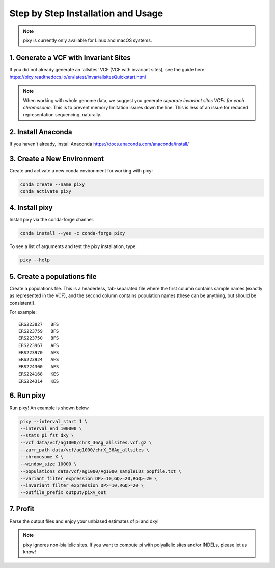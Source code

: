 ************
Step by Step Installation and Usage
************

.. note::
    pixy is currently only available for Linux and macOS systems.
    
 
1. Generate a VCF with Invariant Sites
======
If you did not already generate an 'allsites' VCF (VCF with invariant sites), see the guide here: https://pixy.readthedocs.io/en/latest/invar/allsitesQuickstart.html

.. note::
    When working with whole genome data, we suggest you generate *separate invariant sites VCFs for each chromosome*. This is to prevent
    memory limitation issues down the line. This is less of an issue for reduced representation sequencing, naturally.

2. Install Anaconda
======
If you haven't already, install Anaconda https://docs.anaconda.com/anaconda/install/ 

3. Create a New Environment
======
Create and activate a new conda environment for working with pixy:

.. code:: console

    conda create --name pixy
    conda activate pixy

4. Install pixy
======
Install pixy via the conda-forge channel. 

.. code:: console

    conda install --yes -c conda-forge pixy

To see a list of arguments and test the pixy installation, type:

.. code:: console

    pixy --help


5. Create a populations file
======
Create a populations file. This is a headerless, tab-separated file where the first column contains sample names (exactly as represented in the VCF), and the second column contains population names (these can be anything, but should be consistent!).

For example:

.. parsed-literal::
    ERS223827	BFS
    ERS223759	BFS
    ERS223750	BFS
    ERS223967	AFS
    ERS223970	AFS
    ERS223924	AFS
    ERS224300	AFS
    ERS224168	KES
    ERS224314	KES

    
6. Run pixy
======

Run pixy! An example is shown below.

.. code:: console

    pixy --interval_start 1 \
    --interval_end 100000 \
    --stats pi fst dxy \
    --vcf data/vcf/ag1000/chrX_36Ag_allsites.vcf.gz \
    --zarr_path data/vcf/ag1000/chrX_36Ag_allsites \
    --chromosome X \
    --window_size 10000 \
    --populations data/vcf/ag1000/Ag1000_sampleIDs_popfile.txt \
    --variant_filter_expression DP>=10,GQ>=20,RGQ>=20 \
    --invariant_filter_expression DP>=10,RGQ>=20 \
    --outfile_prefix output/pixy_out

7. Profit
======

Parse the output files and enjoy your unbiased estimates of pi and dxy!

.. note::
    pixy ignores non-biallelic sites. If you want to compute pi with polyallelic sites and/or INDELs, please let us know! 

